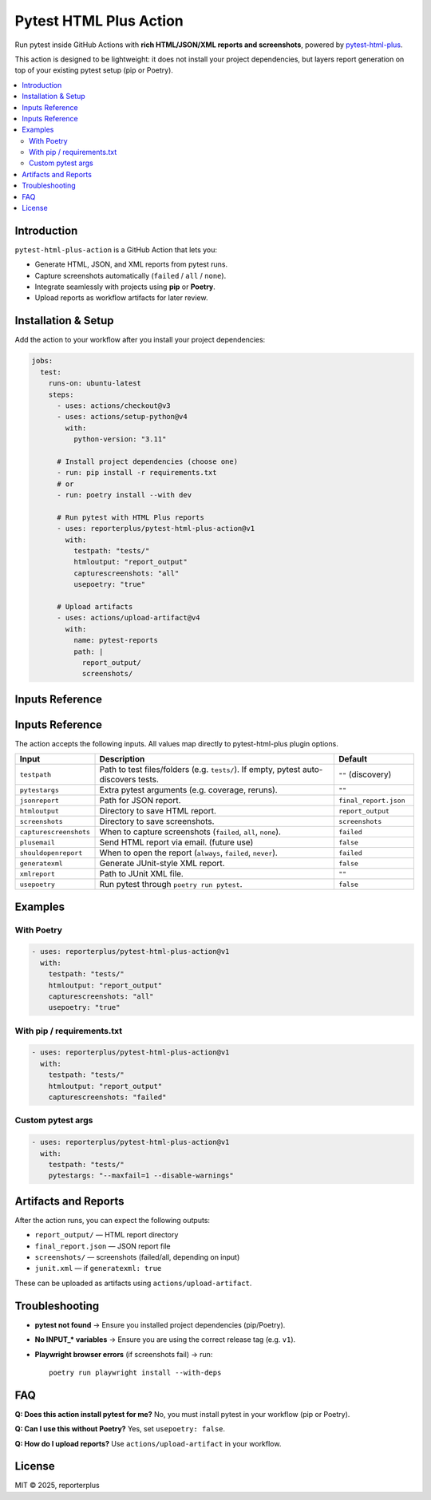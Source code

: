 Pytest HTML Plus Action
=======================

Run pytest inside GitHub Actions with **rich HTML/JSON/XML reports and screenshots**,
powered by `pytest-html-plus <https://pypi.org/project/pytest-html-plus/>`_.

This action is designed to be lightweight: it does not install your project dependencies,
but layers report generation on top of your existing pytest setup (pip or Poetry).

.. contents::
   :local:
   :depth: 2

Introduction
------------

``pytest-html-plus-action`` is a GitHub Action that lets you:

* Generate HTML, JSON, and XML reports from pytest runs.
* Capture screenshots automatically (``failed`` / ``all`` / ``none``).
* Integrate seamlessly with projects using **pip** or **Poetry**.
* Upload reports as workflow artifacts for later review.

Installation & Setup
--------------------

Add the action to your workflow after you install your project dependencies:

.. code-block:: yaml

   jobs:
     test:
       runs-on: ubuntu-latest
       steps:
         - uses: actions/checkout@v3
         - uses: actions/setup-python@v4
           with:
             python-version: "3.11"

         # Install project dependencies (choose one)
         - run: pip install -r requirements.txt
         # or
         - run: poetry install --with dev

         # Run pytest with HTML Plus reports
         - uses: reporterplus/pytest-html-plus-action@v1
           with:
             testpath: "tests/"
             htmloutput: "report_output"
             capturescreenshots: "all"
             usepoetry: "true"

         # Upload artifacts
         - uses: actions/upload-artifact@v4
           with:
             name: pytest-reports
             path: |
               report_output/
               screenshots/

Inputs Reference
----------------

Inputs Reference
----------------

The action accepts the following inputs. All values map directly to
pytest-html-plus plugin options.

.. list-table::
   :header-rows: 1
   :widths: 20 60 20

   * - Input
     - Description
     - Default
   * - ``testpath``
     - Path to test files/folders (e.g. ``tests/``). If empty, pytest auto-discovers tests.
     - ``""`` (discovery)
   * - ``pytestargs``
     - Extra pytest arguments (e.g. coverage, reruns).
     - ``""``
   * - ``jsonreport``
     - Path for JSON report.
     - ``final_report.json``
   * - ``htmloutput``
     - Directory to save HTML report.
     - ``report_output``
   * - ``screenshots``
     - Directory to save screenshots.
     - ``screenshots``
   * - ``capturescreenshots``
     - When to capture screenshots (``failed``, ``all``, ``none``).
     - ``failed``
   * - ``plusemail``
     - Send HTML report via email. (future use)
     - ``false``
   * - ``shouldopenreport``
     - When to open the report (``always``, ``failed``, ``never``).
     - ``failed``
   * - ``generatexml``
     - Generate JUnit-style XML report.
     - ``false``
   * - ``xmlreport``
     - Path to JUnit XML file.
     - ``""``
   * - ``usepoetry``
     - Run pytest through ``poetry run pytest``.
     - ``false``


Examples
--------

With Poetry
~~~~~~~~~~~

.. code-block:: yaml

   - uses: reporterplus/pytest-html-plus-action@v1
     with:
       testpath: "tests/"
       htmloutput: "report_output"
       capturescreenshots: "all"
       usepoetry: "true"

With pip / requirements.txt
~~~~~~~~~~~~~~~~~~~~~~~~~~~

.. code-block:: yaml

   - uses: reporterplus/pytest-html-plus-action@v1
     with:
       testpath: "tests/"
       htmloutput: "report_output"
       capturescreenshots: "failed"

Custom pytest args
~~~~~~~~~~~~~~~~~~

.. code-block:: yaml

   - uses: reporterplus/pytest-html-plus-action@v1
     with:
       testpath: "tests/"
       pytestargs: "--maxfail=1 --disable-warnings"

Artifacts and Reports
---------------------

After the action runs, you can expect the following outputs:

* ``report_output/`` — HTML report directory
* ``final_report.json`` — JSON report file
* ``screenshots/`` — screenshots (failed/all, depending on input)
* ``junit.xml`` — if ``generatexml: true``

These can be uploaded as artifacts using
``actions/upload-artifact``.

Troubleshooting
---------------

* **pytest not found** → Ensure you installed project dependencies (pip/Poetry).  
* **No INPUT_* variables** → Ensure you are using the correct release tag (e.g. ``v1``).  
* **Playwright browser errors** (if screenshots fail) → run::

    poetry run playwright install --with-deps

FAQ
---

**Q: Does this action install pytest for me?**  
No, you must install pytest in your workflow (pip or Poetry).

**Q: Can I use this without Poetry?**  
Yes, set ``usepoetry: false``.

**Q: How do I upload reports?**  
Use ``actions/upload-artifact`` in your workflow.

License
-------

MIT © 2025, reporterplus
